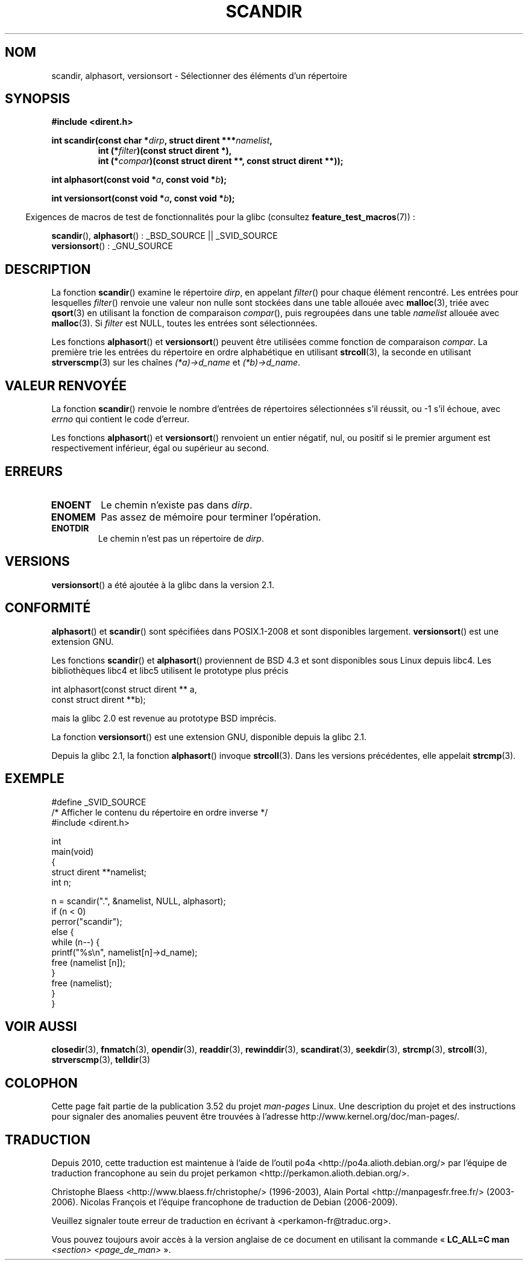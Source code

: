 .\" Copyright (C) 1993 David Metcalfe (david@prism.demon.co.uk)
.\"
.\" %%%LICENSE_START(VERBATIM)
.\" Permission is granted to make and distribute verbatim copies of this
.\" manual provided the copyright notice and this permission notice are
.\" preserved on all copies.
.\"
.\" Permission is granted to copy and distribute modified versions of this
.\" manual under the conditions for verbatim copying, provided that the
.\" entire resulting derived work is distributed under the terms of a
.\" permission notice identical to this one.
.\"
.\" Since the Linux kernel and libraries are constantly changing, this
.\" manual page may be incorrect or out-of-date.  The author(s) assume no
.\" responsibility for errors or omissions, or for damages resulting from
.\" the use of the information contained herein.  The author(s) may not
.\" have taken the same level of care in the production of this manual,
.\" which is licensed free of charge, as they might when working
.\" professionally.
.\"
.\" Formatted or processed versions of this manual, if unaccompanied by
.\" the source, must acknowledge the copyright and authors of this work.
.\" %%%LICENSE_END
.\"
.\" References consulted:
.\"     Linux libc source code
.\"     Lewine's _POSIX Programmer's Guide_ (O'Reilly & Associates, 1991)
.\"     386BSD man pages
.\" Modified Sat Jul 24 18:26:16 1993 by Rik Faith (faith@cs.unc.edu)
.\" Modified Thu Apr 11 17:11:33 1996 by Andries Brouwer (aeb@cwi.nl):
.\"     Corrected type of compar routines, as suggested by
.\"     Miguel Barreiro (enano@avalon.yaix.es).  Added example.
.\" Modified Sun Sep 24 20:15:46 2000 by aeb, following Petter Reinholdtsen.
.\" Modified 2001-12-26 by aeb, following Joey. Added versionsort.
.\"
.\"*******************************************************************
.\"
.\" This file was generated with po4a. Translate the source file.
.\"
.\"*******************************************************************
.TH SCANDIR 3 "19 avril 2013" GNU "Manuel du programmeur Linux"
.SH NOM
scandir, alphasort, versionsort \- Sélectionner des éléments d'un répertoire
.SH SYNOPSIS
.nf
\fB#include <dirent.h>\fP
.sp
\fBint scandir(const char *\fP\fIdirp\fP\fB, struct dirent ***\fP\fInamelist\fP\fB,\fP
.RS
\fBint (*\fP\fIfilter\fP\fB)(const struct dirent *),\fP
\fBint (*\fP\fIcompar\fP\fB)(const struct dirent **, const struct dirent **));\fP
.RE
.sp
\fBint alphasort(const void *\fP\fIa\fP\fB, const void *\fP\fIb\fP\fB);\fP
.sp
\fBint versionsort(const void *\fP\fIa\fP\fB, const void *\fP\fIb\fP\fB);\fP
.fi
.sp
.in -4n
Exigences de macros de test de fonctionnalités pour la glibc (consultez
\fBfeature_test_macros\fP(7))\ :
.in
.sp
\fBscandir\fP(), \fBalphasort\fP()\ : _BSD_SOURCE || _SVID_SOURCE
.br
\fBversionsort\fP()\ : _GNU_SOURCE
.SH DESCRIPTION
La fonction \fBscandir\fP() examine le répertoire \fIdirp\fP, en appelant
\fIfilter\fP() pour chaque élément rencontré. Les entrées pour lesquelles
\fIfilter\fP() renvoie une valeur non nulle sont stockées dans une table
allouée avec \fBmalloc\fP(3), triée avec \fBqsort\fP(3) en utilisant la fonction
de comparaison \fIcompar\fP(), puis regroupées dans une table \fInamelist\fP
allouée avec \fBmalloc\fP(3). Si \fIfilter\fP est NULL, toutes les entrées sont
sélectionnées.
.LP
Les fonctions \fBalphasort\fP() et \fBversionsort\fP() peuvent être utilisées
comme fonction de comparaison \fIcompar\fP. La première trie les entrées du
répertoire en ordre alphabétique en utilisant \fBstrcoll\fP(3), la seconde en
utilisant \fBstrverscmp\fP(3) sur les chaînes \fI(*a)\->d_name\fP et
\fI(*b)\->d_name\fP.
.SH "VALEUR RENVOYÉE"
La fonction \fBscandir\fP() renvoie le nombre d'entrées de répertoires
sélectionnées s'il réussit, ou \-1 s'il échoue, avec \fIerrno\fP qui contient le
code d'erreur.
.PP
Les fonctions \fBalphasort\fP() et \fBversionsort\fP() renvoient un entier
négatif, nul, ou positif si le premier argument est respectivement
inférieur, égal ou supérieur au second.
.SH ERREURS
.TP 
\fBENOENT\fP
Le chemin n'existe pas dans \fIdirp\fP.
.TP 
\fBENOMEM\fP
Pas assez de mémoire pour terminer l'opération.
.TP 
\fBENOTDIR\fP
Le chemin n'est pas un répertoire de \fIdirp\fP.
.SH VERSIONS
\fBversionsort\fP() a été ajoutée à la glibc dans la version 2.1.
.SH CONFORMITÉ
\fBalphasort\fP() et \fBscandir\fP() sont spécifiées dans POSIX.1\-2008 et sont
disponibles largement. \fBversionsort\fP() est une extension GNU.
.LP
Les fonctions \fBscandir\fP() et \fBalphasort\fP() proviennent de BSD\ 4.3 et sont
disponibles sous Linux depuis libc4. Les bibliothèques libc4 et libc5
utilisent le prototype plus précis
.sp
.nf
    int alphasort(const struct dirent ** a,
                  const struct dirent **b);
.fi
.sp
mais la glibc 2.0 est revenue au prototype BSD imprécis.
.LP
La fonction \fBversionsort\fP() est une extension GNU, disponible depuis la
glibc 2.1.
.LP
Depuis la glibc 2.1, la fonction \fBalphasort\fP() invoque \fBstrcoll\fP(3). Dans
les versions précédentes, elle appelait \fBstrcmp\fP(3).
.SH EXEMPLE
.nf
#define _SVID_SOURCE
/* Afficher le contenu du répertoire en ordre inverse */
#include <dirent.h>

int
main(void)
{
    struct dirent **namelist;
    int n;

    n = scandir(".", &namelist, NULL, alphasort);
    if (n < 0)
        perror("scandir");
    else {
        while (n\-\-) {
            printf("%s\en", namelist[n]\->d_name);
            free (namelist [n]);
        }
        free (namelist);
    }
}
.fi
.SH "VOIR AUSSI"
\fBclosedir\fP(3), \fBfnmatch\fP(3), \fBopendir\fP(3), \fBreaddir\fP(3),
\fBrewinddir\fP(3), \fBscandirat\fP(3), \fBseekdir\fP(3), \fBstrcmp\fP(3),
\fBstrcoll\fP(3), \fBstrverscmp\fP(3), \fBtelldir\fP(3)
.SH COLOPHON
Cette page fait partie de la publication 3.52 du projet \fIman\-pages\fP
Linux. Une description du projet et des instructions pour signaler des
anomalies peuvent être trouvées à l'adresse
\%http://www.kernel.org/doc/man\-pages/.
.SH TRADUCTION
Depuis 2010, cette traduction est maintenue à l'aide de l'outil
po4a <http://po4a.alioth.debian.org/> par l'équipe de
traduction francophone au sein du projet perkamon
<http://perkamon.alioth.debian.org/>.
.PP
Christophe Blaess <http://www.blaess.fr/christophe/> (1996-2003),
Alain Portal <http://manpagesfr.free.fr/> (2003-2006).
Nicolas François et l'équipe francophone de traduction de Debian\ (2006-2009).
.PP
Veuillez signaler toute erreur de traduction en écrivant à
<perkamon\-fr@traduc.org>.
.PP
Vous pouvez toujours avoir accès à la version anglaise de ce document en
utilisant la commande
«\ \fBLC_ALL=C\ man\fR \fI<section>\fR\ \fI<page_de_man>\fR\ ».
